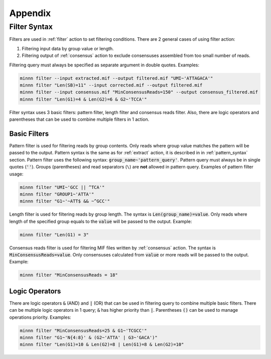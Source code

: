 ========
Appendix
========

.. _filter_syntax:

Filter Syntax
-------------

Filters are used in :ref:`filter` action to set filtering conditions. There are 2 general cases of using filter action:

1. Filtering input data by group value or length.
2. Filtering output of :ref:`consensus` action to exclude consensuses assembled from too small number of reads.

Filtering query must always be specified as separate argument in double quotes. Examples:

.. code-block:: text

   minnn filter --input extracted.mif --output filtered.mif "UMI~'ATTAGACA'"
   minnn filter "Len(SB)=11" --input corrected.mif --output filtered.mif
   minnn filter --input consensus.mif "MinConsensusReads=150" --output consensus_filtered.mif
   minnn filter "Len(G1)=4 & Len(G2)=6 & G2~'TCCA'"

Filter syntax uses 3 basic filters: pattern filter, length filter and consensus reads filter. Also, there are logic
operators and parentheses that can be used to combine multiple filters in 1 action.

-------------
Basic Filters
-------------

Pattern filter is used for filtering reads by group contents. Only reads where group value matches the pattern will
be passed to the output. Pattern syntax is the same as for :ref:`extract` action, it is described in in
:ref:`pattern_syntax` section. Pattern filter uses the following syntax: :code:`group_name~'pattern_query'`. Pattern
query must always be in single quotes (:code:`''`). Groups (parentheses) and read separators (``\``) are **not**
allowed in pattern query. Examples of pattern filter usage:

.. code-block:: text

   minnn filter "UMI~'GCC || ^TCA'"
   minnn filter "GROUP1~'ATTA'"
   minnn filter "G1~'~ATT$ && ~^GCC'"

Length filter is used for filtering reads by group length. The syntax is :code:`Len(group_name)=value`. Only reads
where length of the specified group equals to the :code:`value` will be passed to the output. Example:

.. code-block:: text

   minnn filter "Len(G1) = 3"

Consensus reads filter is used for filtering MIF files written by :ref:`consensus` action. The syntax is
:code:`MinConsensusReads=value`. Only consensuses calculated from :code:`value` or more reads will be passed to the
output. Example:

.. code-block:: text

   minnn filter "MinConsensusReads = 18"

---------------
Logic Operators
---------------

There are logic operators :code:`&` (AND) and :code:`|` (OR) that can be used in filtering query to combine multiple
basic filters. There can be multiple logic operators in 1 query; :code:`&` has higher priority than :code:`|`.
Parentheses :code:`()` can be used to manage operations priority. Examples:

.. code-block:: text

   minnn filter "MinConsensusReads=25 & G1~'TCGCC'"
   minnn filter "G1~'N{4:8}' & (G2~'ATTA' | G3~'GACA')"
   minnn filter "Len(G1)=10 & Len(G2)=8 | Len(G1)=8 & Len(G2)=10"
